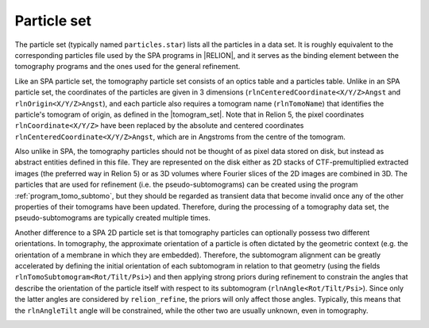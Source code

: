 .. _sec_sta_particle_set:

Particle set
============

The particle set (typically named ``particles.star``) lists all the particles in a data set.
It is roughly equivalent to the corresponding particles file used by the SPA programs in |RELION|, and it serves as the binding element between the tomography programs and the ones used for the general refinement.

Like an SPA particle set, the tomography particle set consists of an optics table and a particles table.
Unlike in an SPA particle set, the coordinates of the particles are given in 3 dimensions (``rlnCenteredCoordinate<X/Y/Z>Angst`` and ``rlnOrigin<X/Y/Z>Angst``), and each particle also requires a tomogram name (``rlnTomoName``) that identifies the particle's tomogram of origin, as defined in the |tomogram_set|. Note that in Relion 5, the pixel coordinates ``rlnCoordinate<X/Y/Z>`` have been replaced by the absolute and centered coordinates ``rlnCenteredCoordinate<X/Y/Z>Angst``, which are in Angstroms from the centre of the tomogram.

Also unlike in SPA, the tomography particles should not be thought of as pixel data stored on disk, but instead as abstract entities defined in this file. They are represented on the disk either as 2D stacks of CTF-premultiplied extracted images (the preferred way in Relion 5) or as 3D volumes where Fourier slices of the 2D images are combined in 3D.
The particles that are used for refinement (i.e. the pseudo-subtomograms) can be created using the program :ref:`program_tomo_subtomo`, but they should be regarded as transient data that become invalid once any of the other properties of their tomograms have been updated.
Therefore, during the processing of a tomography data set, the pseudo-subtomograms are typically created multiple times.

Another difference to a SPA 2D particle set is that tomography particles can optionally possess two different orientations.
In tomography, the approximate orientation of a particle is often dictated by the geometric context (e.g. the orientation of a membrane in which they are embedded).
Therefore, the subtomogram alignment can be greatly accelerated by defining the initial orientation of each subtomogram in relation to that geometry (using the fields ``rlnTomoSubtomogram<Rot/Tilt/Psi>``) and then applying strong priors during refinement to constrain the angles that describe the orientation of the particle itself with respect to its subtomogram (``rlnAngle<Rot/Tilt/Psi>``).
Since only the latter angles are considered by ``relion_refine``, the priors will only affect those angles. Typically, this means that the ``rlnAngleTilt`` angle will be constrained, while the other two are usually unknown, even in tomography.

.. image:: subtomogram.svg
    :align: center

.. |tomogram_set| replace:: :ref:`tomogram set <sec_sta_tomogram_set>`
